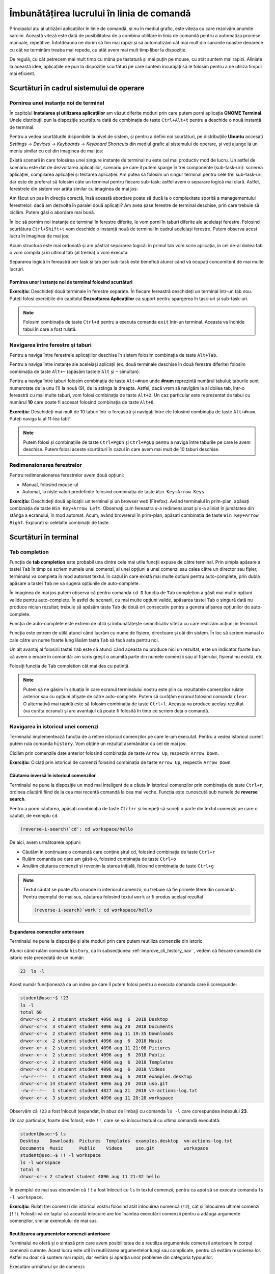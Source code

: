 .. _improve_cli_improve_terminal:

Îmbunătățirea lucrului în linia de comandă
==========================================

Principalul atu al utilizării aplicațiilor în linie de comandă, și nu în mediul grafic, este viteza cu care rezolvăm anumite sarcini.
Această viteză este dată de posibilitatea de a combina utilitare în linia de comandă pentru a automatiza procese manuale, repetitive.
Întotdeauna ne dorim să fim mai rapizi și să automatizăm cât mai mult din sarcinile noastre deoarece cu cât ne terminăm treaba mai repede, cu atât avem mai mult timp liber la dispoziție.

De regulă, cu cât petrecem mai mult timp cu mâna pe tastatură și mai puțin pe mouse, cu atât suntem mai rapizi.
Aliniate la această idee, aplicațiile ne pun la dispoziție scurtături pe care suntem încurajați să le folosim pentru a ne utiliza timpul mai eficient.

Scurtături în cadrul sistemului de operare
------------------------------------------

Pornirea unei instanțe noi de terminal
^^^^^^^^^^^^^^^^^^^^^^^^^^^^^^^^^^^^^^

În capitolul **Instalarea și utilizarea aplicațiilor** am văzut diferite moduri prin care putem porni aplicația **GNOME Terminal**.
Unele distribuții pun la dispoziție scurtătura dată de combinația de taste ``Ctrl+Alt+t`` pentru a deschide o nouă instanță de terminal.

Pentru a vedea scurtăturile disponibile la nivel de sistem, și pentru a defini noi scurtături, pe distribuțiile **Ubuntu** accesați *Settings* -> *Devices* -> *Keyboards* -> *Keyboard Shortcuts* din mediul grafic al sistemului de operare, și veți ajunge la un meniu similar cu cel din imaginea de mai jos:

.. image:: img/settings-keyboard-shortcuts.png
    :align: center
    :alt: Vizualizarea și definirea scurtăturilor din sistem

Există scenarii în care folosirea unei singure instanțe de terminal nu este cel mai productiv mod de lucru.
Un astfel de scenariu este dat de dezvoltarea aplicațiilor, scenariu pe care îl putem sparge în trei componente (sub-task-uri): scrierea aplicației, compilarea aplicației și testarea aplicației.
Am putea să folosim un singur terminal pentru cele trei sub-task-uri, dar este de preferat să folosim câte un terminal pentru fiecare sub-task; astfel avem o separare logică mai clară.
Astfel, ferestrele din sistem vor arăta similar cu imaginea de mai jos:

.. image:: img/hello-multi-terms.png
    :align: center
    :alt: Separarea unui task în sub-task-uri per terminal

Am făcut un pas în direcția corectă, însă această abordare poate să ducă la o complexitate sporită a managementului ferestrelor: dacă am dezvolta în paralel două aplicații?
Am avea șase ferestre de terminal deschise, prin care trebuie să ciclăm.
Putem găsi o abordare mai bună.

În loc să pornim noi instanțe de terminal în ferestre diferite, le vom porni în taburi diferite ale aceleiași ferestre.
Folosind scurtătura ``Ctrl+Shift+t`` vom deschide o instanță nouă de terminal în cadrul aceleiași ferestre.
Putem observa acest lucru în imaginea de mai jos:

.. image:: img/hello-multi-tabs.png
    :align: center
    :alt: Separarea unui task în sub-task-uri per taskb

Acum structura este mai ordonată și am păstrat separarea logică: în primul tab vom scrie aplicația, în cel de-al doilea tab o vom compila și în ultimul tab (al treilea) o vom executa.

Separarea logică în fereastră per task și tab per sub-task este benefică atunci când vă ocupați concomitent de mai multe lucruri.

Pornirea unor instanțe noi de terminal folosind scurtături
""""""""""""""""""""""""""""""""""""""""""""""""""""""""""

**Exercițiu**: Deschideți două terminale în ferestre separate.
În fiecare fereastră deschideți un terminal într-un tab nou.
Puteți folosi exercițiile din capitolul **Dezvoltarea Aplicațiilor** ca suport pentru spargerea în task-uri și sub-task-uri.

.. note::

    Folosim combinația de taste ``Ctrl+d`` pentru a executa comanda ``exit`` într-un terminal.
    Aceasta va închide tabul în care a fost rulată.

Navigarea între ferestre și taburi
^^^^^^^^^^^^^^^^^^^^^^^^^^^^^^^^^^

Pentru a naviga între ferestrele aplicațiilor deschise în sistem folosim combinația de taste ``Alt+Tab``.

Pentru a naviga între instanțe ale aceleiași aplicații (ex. două terminale deschise în două ferestre diferite) folosim combinația de taste ``Alt+~`` (apăsăm tastele ``Alt`` și ``~`` simultan).

Pentru a naviga între taburi folosim combinația de taste ``Alt+#num`` unde **#num** reprezintă numărul tabului; taburile sunt numerotate de la unu (1) la nouă (9), de la stânga la dreapta.
Astfel, dacă vrem să navigăm la al doilea tab, într-o fereastră cu mai multe taburi, vom folosi combinația de taste ``Alt+2``.
Un caz particular este reprezentat de tabul cu numărul **10** care poate fi accesat folosind combinația de taste ``Alt+0``.

**Exercițiu**: Deschideți mai mult de 10 taburi într-o fereastră și navigați între ele folosind combinația de taste ``Alt+#num``.
Puteți naviga la al 11-lea tab?

.. note::

    Putem folosi și combinațiile de taste ``Ctrl+PgDn`` și ``Ctrl+PgUp`` pentru a naviga între taburile pe care le avem deschise.
    Putem folosi aceste scurtături în cazul în care avem mai mult de 10 taburi deschise.

Redimensionarea ferestrelor
^^^^^^^^^^^^^^^^^^^^^^^^^^^

Pentru redimensionarea ferestrelor avem două opțiuni:

* Manual, folosind mouse-ul
* Automat, la niște valori predefinite folosind combinația de taste ``Win Key+Arrow Keys``

**Exercițiu**: Deschideți două aplicații: un terminal și un browser web (Firefox).
Având terminalul în prim-plan, apăsați combinația de taste ``Win Key+Arrow Left``.
Observați cum fereastra s-a redimensionat și s-a aliniat în jumătatea din stânga a ecranului, în mod automat.
Acum, având browserul în prim-plan, apăsați combinația de taste ``Win Key+Arrow Right``.
Explorați și celelalte combinații de taste.

Scurtături în terminal
----------------------

Tab completion
^^^^^^^^^^^^^^

Funcția de **tab completion** este probabil una dintre cele mai utile funcții expuse de către terminal.
Prin simpla apăsare a tastei ``Tab`` în timp ce scriem numele unei comenzi, al unei opțiuni a unei comenzi sau calea către un director sau fișier, terminalul va completa în mod automat textul.
În cazul în care există mai multe opțiuni pentru auto-complete, prin dubla apăsare a tastei ``Tab`` ne va sugera opțiunile de auto-complete.

În imaginea de mai jos putem observa că pentru comanda ``cd D`` funcția de ``Tab`` completion a găsit mai multe opțiuni valide pentru auto-complete.
În astfel de scenarii, cu mai multe opțiuni valide, apăsarea tastei ``Tab`` o singură dată nu produce niciun rezultat; trebuie să apăsăm tasta ``Tab`` de două ori consecutiv pentru a genera afișarea opțiunilor de auto-complete.

.. image:: img/tab-completion.png
    :align: center
    :alt: Demo tab completion

Funcția de auto-complete este extrem de utilă și îmbunătățește semnificativ viteza cu care realizăm acțiuni în terminal.

Funcția este extrem de utilă atunci când lucrăm cu nume de fișiere, directoare și căi din sistem.
În loc să scriem manual o cale către un nume foarte lung lăsăm tasta ``Tab`` să facă asta pentru noi.

Un alt avantaj al folosirii tastei ``Tab`` este că atunci când aceasta nu produce nici un rezultat, este un indicator foarte bun că avem o eroare în comandă: am scris greșit o anumită parte din numele comenzii sau al fișierului, fișierul nu există, etc.

Folosiți funcția de ``Tab`` completion cât mai des cu putință.

.. note::

    Putem să ne găsim în situația în care ecranul terminalului nostru este plin cu rezultatele comenzilor rulate anterior sau cu opțiuni afișate de către auto-complete.
    Putem să curățăm ecranul folosind comanda ``clear``.
    O alternativă mai rapidă este să folosim combinația de taste ``Ctrl+l``.
    Aceasta va produce același rezultat (va curăța ecranul) și are avantajul că poate fi folosită în timp ce scriem deja o comandă.

.. _improve_cli_history_nav:

Navigarea în istoricul unei comenzi
^^^^^^^^^^^^^^^^^^^^^^^^^^^^^^^^^^^

Terminalul implementează funcția de a reține istoricul comenzilor pe care le-am executat.
Pentru a vedea istoricul curent putem rula comanda ``history``.
Vom obține un rezultat asemănător cu cel de mai jos:

.. image:: img/bash-history.png
    :align: center
    :alt: Output of running the `history` command

Ciclăm prin comenzile date anterior folosind combinația de taste ``Arrow Up``, respectiv ``Arrow Down``.

**Exercițiu**: Ciclați prin istoricul de comenzi folosind combinația de taste ``Arrow Up``, respectiv ``Arrow Down``.

Căutarea inversă în istoricul comenzilor
""""""""""""""""""""""""""""""""""""""""

Terminalul ne pune la dispoziție un mod mai inteligent de a căuta în istoricul comenzilor prin combinația de taste ``Ctrl+r``, ordinea căutării fiind de la cea mai recentă comandă la cea mai veche.
Funcția este cunoscută sub numele de **reverse search**.

Pentru a porni căutarea, apăsați combinația de taste ``Ctrl+r`` și începeți să scrieți o parte din textul comenzii pe care o căutați, de exemplu ``cd``.

.. code-block:: bash

    (reverse-i-search)`cd': cd workspace/hello

De aici, avem următoarele opțiuni:

* Căutăm în continuare o comandă care conține șirul ``cd``, folosind combinația de taste ``Ctrl+r``
* Rulăm comanda pe care am găsit-o, folosind combinația de taste ``Ctrl+o``
* Anulăm căutarea comenzii și revenim la starea inițială, folosind combinația de taste ``Ctrl+g``

.. note::

    Textul căutat se poate afla oriunde în interiorul comenzii; nu trebuie să fie primele litere din comandă.
    Pentru exemplul de mai sus, căutarea folosind textul ``work`` ar fi produs același rezultat

    .. code-block:: bash

        (reverse-i-search)`work': cd workspace/hello

Expandarea comenzilor anterioare
""""""""""""""""""""""""""""""""

Terminalul ne pune la dispoziție și alte moduri prin care putem reutiliza comenzile din istoric.

Atunci când rulăm comanda ``history``, ca în subsecțiunea :ref:`improve_cli_history_nav` , vedem că fiecare comandă din istoric este precedată de un număr:

.. code-block:: bash

    23  ls -l

Acest număr funcționează ca un index pe care îl putem folosi pentru a executa comanda care îi corespunde:

.. code-block:: bash

    student@uso:~$ !23
    ls -l
    total 60
    drwxr-xr-x  2 student student 4096 aug  6  2018 Desktop
    drwxr-xr-x  3 student student 4096 aug 20  2018 Documents
    drwxr-xr-x  2 student student 4096 aug 11 19:35 Downloads
    drwxr-xr-x  2 student student 4096 aug  6  2018 Music
    drwxr-xr-x  2 student student 4096 aug 11 21:08 Pictures
    drwxr-xr-x  2 student student 4096 aug  6  2018 Public
    drwxr-xr-x  2 student student 4096 aug  6  2018 Templates
    drwxr-xr-x  2 student student 4096 aug  6  2018 Videos
    -rw-r--r--  1 student student 8980 aug  6  2018 examples.desktop
    drwxr-xr-x 14 student student 4096 aug 20  2018 uso.git
    -rw-r--r--  1 student student 4827 aug 21  2018 vm-actions-log.txt
    drwxr-xr-x  3 student student 4096 aug 11 20:28 workspace

Observăm că ``!23`` a fost înlocuit (expandat, în abuz de limbaj) cu comanda ``ls -l`` care corespundea indexului **23**.

Un caz particular, foarte des folosit, este ``!!``, care se va înlocui textual cu ultima comandă executată:

.. code-block:: bash

    student@uso:~$ ls
    Desktop    Downloads  Pictures  Templates  examples.desktop  vm-actions-log.txt
    Documents  Music      Public    Videos     uso.git           workspace
    student@uso:~$ !! -l workspace
    ls -l workspace
    total 4
    drwxr-xr-x 2 student student 4096 aug 11 21:32 hello

În exemplul de mai sus observăm că ``!!`` a fost înlocuit cu ``ls`` în textul comenzii, pentru ca apoi să se execute comanda ``ls -l workspace``.

**Exercițiu**: Rulați trei comenzi din istoricul vostru folosind atât înlocuirea numerică (``!2``), cât și înlocuirea ultimei comenzi (``!!``).
Folosiți-vă de faptul că această înlocuire are loc înaintea executării comenzii pentru a adăuga argumente comenzilor, similar exemplului de mai sus.

Reutilizarea argumentelor comenzii anterioare
"""""""""""""""""""""""""""""""""""""""""""""""

Terminalul ne oferă și o sintaxă prin care avem posibilitatea de a reutiliza argumentele comenzii anterioare în corpul comenzii curente.
Acest lucru este util în reutilizarea argumentelor lungi sau complicate, pentru că evităm rescrierea lor.
Astfel nu doar că suntem mai rapizi, dar evităm și apariția unor probleme din categoria typourilor.

Executăm următorul șir de comenzi:

.. code-block:: bash

    student@uso:~$ touch a/very/long/path/that-you-dont-want-to-retype
    student@uso:~$ ls -l !$
    ls -l a/very/long/path/that-you-dont-want-to-retype

Observăm că șirul ``!$`` din comanda ``ls -l !$`` a fost înlocuit cu ultimul argument al comenzii, anterioare, ``touch``.

Executăm următoarele comenzi:

.. code-block:: bash

    student@uso:~$ ls ~/Desktop ~/Documents ~/Downloads
    student@uso:~$ ls -l !^

Observăm că șirul ``!^`` din comanda ``ls -l !^`` a fost înlocuit cu primul argument al comenzii, anterioare, ``~/Desktop``.

Exerciții
"""""""""

#. Afișați istoricul vostru de comenezi.
   Rulați a zecea comandă din istoric, folosind sintaxa ``!#num``.

#. Rulați comanda ``ls -lh``.
   Acum rulați comanda anterioară, folosind sintaxa ``!!``, cu argumentul ``~/Downloads``.

#. Navigați către directorul ``~/Downloads``, folosit ca argument în exercițiul anterior, folosind sintaxa ``!$``.

#. Navigați către directorul ``~/Downloads``, folosit ca argument în exercițiul anterior, folosind sintaxa ``!^``.

Navigarea în interiorul unei comenzi
^^^^^^^^^^^^^^^^^^^^^^^^^^^^^^^^^^^^

Ne găsim des în situația în care căutăm o comandă în istoric folosind funcția de reverse search, modificăm un argument al comenzii și apoi o executăm.
Pentru navigarea în cadrul textului comenzii putem folosi ``Arrow Keys``, iar pentru ștergeri putem folosi tasta ``Backspace`` sau ``Del``.

Terminalul ne pune la dispoziție și o serie de scurtături cu ajutorul cărora putem face realiza aceeași acțiune mai rapid.
Dacă vreți să vă impresionați prietenii, acesta este un mod simplu, dar eficient, de a o face.

Pentru a naviga în corpul textului putem folosi combinațiile de taste:

* ``Ctrl+a`` - mută cursorul la începutul liniei
* ``Ctrl+e`` - mută cursorul la sfârșitul liniei
* ``Ctrl+f`` - mută cursorul cu un caracter înainte
* ``Ctrl+b`` - mută cursorul cu un caracter înapoi
* ``Alt+f`` - mută cursorul cu un cuvânt înainte
* ``Alt+b`` - mută cursorul cu un cuvânt înapoi

Pentru a efectua ștergeri în corpul textului putem folosi combinațiile de taste:

* ``Ctrl+k`` - șterge tot textul de la cursor până la sfârșitul liniei
* ``Ctrl+u`` - șterge tot textul de la cursor până la începutul liniei
* ``Alt+d`` - șterge tot textul de la cursor până la sfârșitul cuvântului

.. tip::

    Textul șters este salvat într-un registru și poate fi folosit folosind combinația de taste ``Ctrl+y``.
    Funcționalitatea este similară cu procesul de **Cut** (``Ctrl+k``, ``Ctrl+u`` sau ``Alt+d``) și **Paste** (``Ctrl+y``).

Exerciții
"""""""""

Rulați comanda ``ls Documents/ Downloads/ Desktop/ Pictures/ Music/`` înainte de a vă apuca de exerciții.

#. Apăsați tasta ``Arrow Up`` pentru a accesa comanda rulată anterior.

#. Săriți la începutul comenzii folosind combinația de taste ``Ctrl+a``.

#. Săriți la sfârșitul comenzii folosind combinația de taste ``Ctrl+e``.

#. Mergeți, cuvânt cu cuvânt, la începutul comenzii folosind combinația de taste ``Alt+b``.

#. Mergeți, cuvânt cu cuvânt, la sfârșitul comenzii folosind combinația de taste ``Alt+f``.

#. Rulați comanda ``ls Docuents/ Downlads/ Dektop/ Pitures/ Muic/``.

#. Apăsați tasta ``Arrow Up`` pentru a accesa comanda rulată anterior.
   Corectați typourile (greșelile de scriere) din comanda anterioară.
   Folosiți combinațiile de taste ``Ctrl+f``, ``Ctrl+b`` pentru a deplasa cursorul în cadrul comenzii.

#. Apăsați tasta ``Arrow Up`` pentru a accesa comanda rulată anterior (comanda corectată).
   Avansați până la începutul cuvântului ``Desktop/``.
   Ștergeți tot până la final folosind combinația de taste ``Ctrl+k``.
   Acum anulați comanda curentă apăsând combinația de taste ``Ctrl+c``.
   În acest moment, textul pe care l-ați șters folosind ``Ctrl+k`` (**Desktop/ Pictures/ Music/**) se află într-un buffer.
   O să rulați comanda ``ls`` pe textul din buffer.
   Scrieți comanda ``ls`` și apoi apăsați combinația de taste ``Ctrl+y``.
   Textul a fost scris din buffer în continuarea comenzii ``ls`` (scrisă de voi).

#. Rulați comanda ``ls Documents/ Downloads/ Desktop/ Pictures/ Music/``.
   Apăsați tasta ``Arrow Up`` pentru a accesa comanda rulată anterior (comanda corectată).
   Avansați până la începutul cuvântului ``Pictures/``.
   Ștergeți cuvântul folosind combinația de taste ``Alt+d``.
   Acum anulați comanda curentă apăsând combinația de taste ``Ctrl+c``.
   În acest moment, textul pe care l-ați șters folosind ``Alt+d`` (**Pictures**) se află într-un buffer.
   O să rulați comanda ``ls`` pe textul din buffer.
   Scrieți comanda ``ls`` și apoi apăsați combinația de taste ``Ctrl+y``.
   Textul a fost scris din buffer în continuarea comenzii ``ls`` (scrisă de voi).

